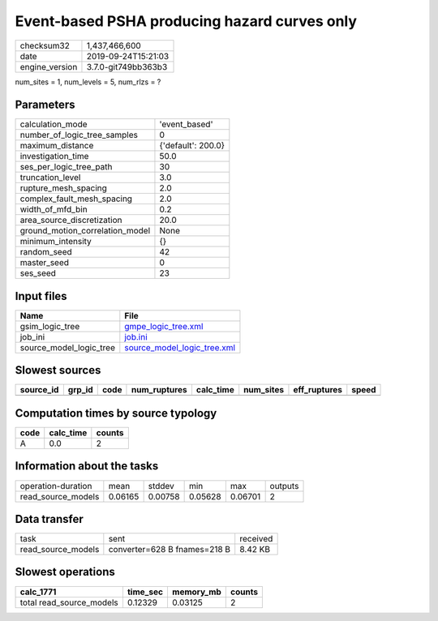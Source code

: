 Event-based PSHA producing hazard curves only
=============================================

============== ===================
checksum32     1,437,466,600      
date           2019-09-24T15:21:03
engine_version 3.7.0-git749bb363b3
============== ===================

num_sites = 1, num_levels = 5, num_rlzs = ?

Parameters
----------
=============================== ==================
calculation_mode                'event_based'     
number_of_logic_tree_samples    0                 
maximum_distance                {'default': 200.0}
investigation_time              50.0              
ses_per_logic_tree_path         30                
truncation_level                3.0               
rupture_mesh_spacing            2.0               
complex_fault_mesh_spacing      2.0               
width_of_mfd_bin                0.2               
area_source_discretization      20.0              
ground_motion_correlation_model None              
minimum_intensity               {}                
random_seed                     42                
master_seed                     0                 
ses_seed                        23                
=============================== ==================

Input files
-----------
======================= ============================================================
Name                    File                                                        
======================= ============================================================
gsim_logic_tree         `gmpe_logic_tree.xml <gmpe_logic_tree.xml>`_                
job_ini                 `job.ini <job.ini>`_                                        
source_model_logic_tree `source_model_logic_tree.xml <source_model_logic_tree.xml>`_
======================= ============================================================

Slowest sources
---------------
========= ====== ==== ============ ========= ========= ============ =====
source_id grp_id code num_ruptures calc_time num_sites eff_ruptures speed
========= ====== ==== ============ ========= ========= ============ =====
========= ====== ==== ============ ========= ========= ============ =====

Computation times by source typology
------------------------------------
==== ========= ======
code calc_time counts
==== ========= ======
A    0.0       2     
==== ========= ======

Information about the tasks
---------------------------
================== ======= ======= ======= ======= =======
operation-duration mean    stddev  min     max     outputs
read_source_models 0.06165 0.00758 0.05628 0.06701 2      
================== ======= ======= ======= ======= =======

Data transfer
-------------
================== ============================ ========
task               sent                         received
read_source_models converter=628 B fnames=218 B 8.42 KB 
================== ============================ ========

Slowest operations
------------------
======================== ======== ========= ======
calc_1771                time_sec memory_mb counts
======================== ======== ========= ======
total read_source_models 0.12329  0.03125   2     
======================== ======== ========= ======
